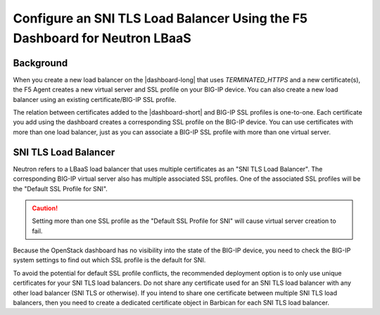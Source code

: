 .. _sni-limitation:

Configure an SNI TLS Load Balancer Using the F5 Dashboard for Neutron LBaaS
===========================================================================

Background
----------

When you create a new load balancer on the |dashboard-long| that uses *TERMINATED_HTTPS* and a new certificate(s), the F5 Agent creates a new virtual server and SSL profile on your BIG-IP device. You can also create a new load balancer using an existing certificate/BIG-IP SSL profile.

The relation between certificates added to the |dashboard-short| and BIG-IP SSL profiles is one-to-one. Each certificate you add using the dashboard creates a corresponding SSL profile on the BIG-IP device. You can use certificates with more than one load balancer, just as you can associate a BIG-IP SSL profile with more than one virtual server.


SNI TLS Load Balancer
---------------------

Neutron refers to a LBaaS load balancer that uses multiple certificates as an "SNI TLS Load Balancer". The corresponding BIG-IP virtual server also has multiple associated SSL profiles. One of the associated SSL profiles will be the "Default SSL Profile for SNI".

.. caution::

   Setting more than one SSL profile as the "Default SSL Profile for SNI" will cause virtual server creation to fail.

Because the OpenStack dashboard has no visibility into the state of the BIG-IP device, you need to check the BIG-IP system settings to find out which SSL profile is the default for SNI.

To avoid the potential for default SSL profile conflicts, the recommended deployment option is to only use unique certificates for your SNI TLS load balancers. Do not share any certificate used for an SNI TLS load balancer with any other load balancer (SNI TLS or otherwise). If you intend to share one certificate between multiple SNI TLS load balancers, then you need to create a dedicated certificate object in Barbican for each SNI TLS load balancer.
